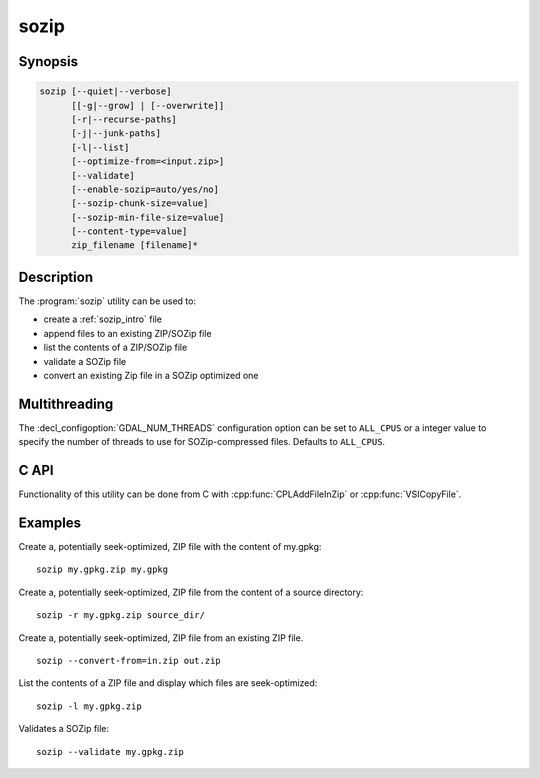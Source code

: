 .. _sozip:

================================================================================
sozip
================================================================================

.. versionadded:: 3.7

.. only:: html

    Generate a seek-optimized ZIP (SOZip) file.

.. Index:: sozip

Synopsis
--------

.. code-block::

    sozip [--quiet|--verbose]
          [[-g|--grow] | [--overwrite]]
          [-r|--recurse-paths]
          [-j|--junk-paths]
          [-l|--list]
          [--optimize-from=<input.zip>]
          [--validate]
          [--enable-sozip=auto/yes/no]
          [--sozip-chunk-size=value]
          [--sozip-min-file-size=value]
          [--content-type=value]
          zip_filename [filename]*


Description
-----------

The :program:`sozip` utility can be used to:

- create a :ref:`sozip_intro` file
- append files to an existing ZIP/SOZip file
- list the contents of a ZIP/SOZip file
- validate a SOZip file
- convert an existing Zip file in a SOZip optimized one


.. program:: sozip

.. option:: --quiet

    Quiet mode. No progress message is emitted on the standard output.

.. option:: --verbose

    Verbose mode.

.. option:: -g
.. option:: --grow

    Grow an existing zip file with the content of the specified filename(s).
    This is the default mode of the utility. This switch is here for
    compatibility with Info-ZIP :program:`zip` utility

.. option:: --overwrite

    Overwrite the target zip file if it already exists.

.. option:: -l
.. option:: --list

    List the files contained in the zip file in an output similar to Info-ZIP
    :program:`unzip` utility, but with the addition of a column indicating
    whether each file is seek-optimized.

.. option:: --validate

    Validates a SOZip file. Baseline ZIP validation is done in a light way,
    limited to being able to browse through ZIP records with the InfoZIP-based
    ZIP reader used by GDAL. But validation of the SOZip-specific aspects is
    done in a more thoroughful way.

.. option:: -j
.. option:: --junk-paths

    Store just the name of a saved file (junk the path), and do not store
    directory names. By default, sozip will store the full path (relative to the
    current directory).

.. option:: --optimize-from=<input.zip>

    Re-process {input.zip} to generate a SOZip-optimized .zip. Options
    :option:`--enable-sozip`, :option:`--sozip-chunk-size` and
    :option:`--sozip-min-file-size` may be used in that mode.

.. option:: --enable-sozip=auto/yes/no

    In ``auto`` mode, a file is seek-optimized only if its size is above the
    value of :option:`--sozip-chunk-size`.
    In ``yes`` mode, all input files will be seek-optimized.
    In ``no`` mode, no input files will be seek-optimized.

.. option:: --sozip-chunk-size

    Chunk size for a seek-optimized file. Defaults to 32768 bytes. The value
    is specified in bytes, or K and M suffix can be respecively used to
    specify a value in kilo-bytes or mega-bytes.

.. option:: --sozip-min-file-size

    Minimum file size to decide if a file should be seek-optimized, in
    --enable-sozip=auto mode. Defaults to 1 MB byte. The value
    is specified in bytes, or K, M or G suffix can be respecively used to
    specify a value in kilo-bytes, mega-bytes or giga-bytes.

.. option:: --content-type=<value>

    Store the Content-Type for the file being added as a key-value pair in the
    extra field extension 'KV' (0x564b) dedicated to storing key-value pair metadata

.. option:: <zip_filename>

    Filename of the zip file to create/append to/list.

.. option:: <filename>

    Filename of the file to add.


Multithreading
--------------

The :decl_configoption:`GDAL_NUM_THREADS` configuration option can be set to
``ALL_CPUS`` or a integer value to specify the number of threads to use for
SOZip-compressed files. Defaults to ``ALL_CPUS``.

C API
-----

Functionality of this utility can be done from C with :cpp:func:`CPLAddFileInZip`
or :cpp:func:`VSICopyFile`.

Examples
--------

Create a, potentially seek-optimized, ZIP file with the content of my.gpkg:

::

    sozip my.gpkg.zip my.gpkg


Create a, potentially seek-optimized, ZIP file from the content of a source
directory:

::

    sozip -r my.gpkg.zip source_dir/


Create a, potentially seek-optimized, ZIP file from an existing ZIP file.

::

    sozip --convert-from=in.zip out.zip


List the contents of a ZIP file and display which files are seek-optimized:

::

    sozip -l my.gpkg.zip


Validates a SOZip file:

::

    sozip --validate my.gpkg.zip
